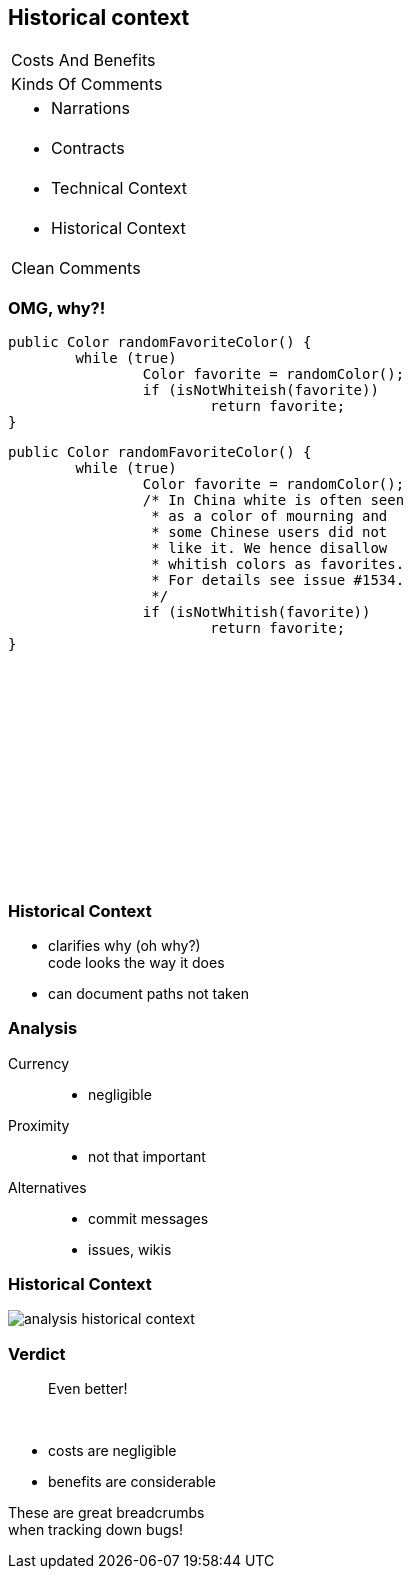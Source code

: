 == Historical context

++++
<table class="toc">
	<tr><td>Costs And Benefits</td></tr>
	<tr><td>Kinds Of Comments</td></tr>
	<tr><td><ul><li>Narrations</li></ul></td></tr>
	<tr><td><ul><li>Contracts</li></ul></td></tr>
	<tr><td><ul><li>Technical Context</li></ul></td></tr>
	<tr class="toc-current"><td><ul><li>Historical Context</li></ul></td></tr>
	<tr><td>Clean Comments</td></tr>
</table>
++++

=== OMG, why?!

++++
<div style="height: 550px;">
<div class="listingblock fragment current-display"><div class="content"><pre class="highlight"><code class="java language-java hljs">public Color randomFavoriteColor() {
	while (true)
		Color favorite = randomColor();
		if (isNotWhiteish(favorite))
			return favorite;
}</code></pre></div></div>
<div class="listingblock fragment current-display"><div class="content"><pre class="highlight"><code class="java language-java hljs">public Color randomFavoriteColor() {
	while (true)
		Color favorite = randomColor();
		/* In China white is often seen
		 * as a color of mourning and
		 * some Chinese users did not
		 * like it. We hence disallow
		 * whitish colors as favorites.
		 * For details see issue #1534.
		 */
		if (isNotWhitish(favorite))
			return favorite;
}</code></pre></div></div>
</div>
++++

=== Historical Context

* clarifies why (oh why?) +
code looks the way it does
* can document paths not taken

=== Analysis

Currency::
* negligible
Proximity::
* not that important
Alternatives::
* commit messages
* issues, wikis

=== Historical Context

// source: see _presentation.adoc
image::images/analysis-historical-context.png[role="diagram"]

=== Verdict

> Even better!

&nbsp;

* costs are negligible
* benefits are considerable

These are great breadcrumbs +
when tracking down bugs!
